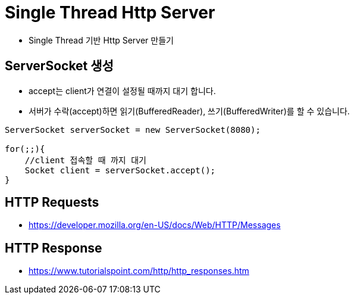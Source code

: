 = Single Thread Http Server

* Single Thread 기반 Http Server  만들기

//https://www.syedhussim.com/java/a-simple-http-server-part-1.html

== ServerSocket 생성

* accept는 client가 연결이 설정될 때까지 대기 합니다.
* 서버가 수락(accept)하면 읽기(BufferedReader), 쓰기(BufferedWriter)를 할 수 있습니다.

[source,java]
----
ServerSocket serverSocket = new ServerSocket(8080);

for(;;){
    //client 접속할 때 까지 대기
    Socket client = serverSocket.accept();
}
----

== HTTP Requests

* https://developer.mozilla.org/en-US/docs/Web/HTTP/Messages


== HTTP Response

* https://www.tutorialspoint.com/http/http_responses.htm

